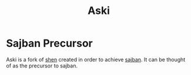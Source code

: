 #+title: Aski
* Sajban Precursor
Aski is a fork of [[https://github.com/Shen-Language/shen-sources][shen]] created in order to achieve [[https://github.com/sajban/sajban][sajban]].
It can be thought of as the precursor to sajban.

